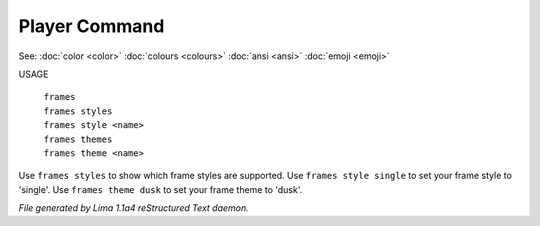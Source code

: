 Player Command
==============

See: :doc:`color <color>` :doc:`colours <colours>` :doc:`ansi <ansi>` :doc:`emoji <emoji>` 

USAGE

  |   ``frames``
  |   ``frames styles``
  |   ``frames style <name>``
  |   ``frames themes``
  |   ``frames theme <name>``

Use ``frames styles`` to show which frame styles are supported.
Use ``frames style single`` to set your frame style to 'single'.
Use ``frames theme dusk`` to set your frame theme to 'dusk'.

.. TAGS: RST



*File generated by Lima 1.1a4 reStructured Text daemon.*
